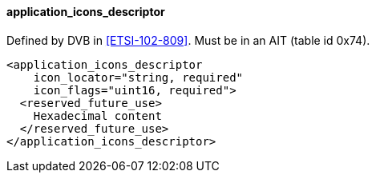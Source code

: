 ==== application_icons_descriptor

Defined by DVB in <<ETSI-102-809>>.
Must be in an AIT (table id 0x74).

[source,xml]
----
<application_icons_descriptor
    icon_locator="string, required"
    icon_flags="uint16, required">
  <reserved_future_use>
    Hexadecimal content
  </reserved_future_use>
</application_icons_descriptor>
----

